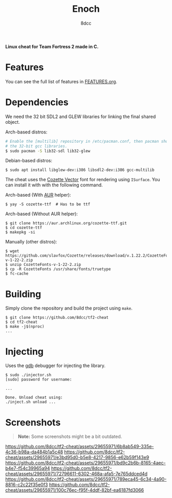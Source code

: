 #+title: Enoch
#+options: toc:nil
#+startup: showeverything
#+author: 8dcc

*Linux cheat for Team Fortress 2 made in C.*

#+TOC: headlines 2

* Features

You can see the full list of features in [[./FEATURES.org][FEATURES.org]].

* Dependencies

We need the 32 bit SDL2 and GLEW libraries for linking the final shared object.

Arch-based distros:

#+begin_src bash
# Enable the [multilib] repository in /etc/pacman.conf, then pacman should pull
# the 32-bit gcc libraries.
$ sudo pacman -S lib32-sdl lib32-glew
#+end_src

Debian-based distros:

#+begin_src console
$ sudo apt install libglew-dev:i386 libsdl2-dev:i386 gcc-multilib
#+end_src

The cheat uses the [[https://github.com/slavfox/Cozette][Cozette Vector]] font for rendering using =ISurface=. You can
install it with with the following command.

Arch-based (With [[https://aur.archlinux.org/packages/cozette-ttf][AUR]] helper):

#+begin_src console
$ yay -S cozette-ttf  # Has to be ttf
#+end_src

Arch-based (Without AUR helper):

#+begin_src console
$ git clone https://aur.archlinux.org/cozette-ttf.git
$ cd cozette-ttf
$ makepkg -si
#+end_src

Manually (other distros):

#+begin_src console
$ wget https://github.com/slavfox/Cozette/releases/download/v.1.22.2/CozetteFonts-v-1-22-2.zip
$ unzip CozetteFonts-v-1-22-2.zip
$ cp -R CozetteFonts /usr/share/fonts/truetype
$ fc-cache
#+end_src

* Building

Simply clone the repository and build the project using =make=.

#+begin_src console
$ git clone https://github.com/8dcc/tf2-cheat
$ cd tf2-cheat
$ make -j$(nproc)
...
#+end_src

* Injecting

Uses the [[https://www.gnu.org/savannah-checkouts/gnu/gdb/index.html][gdb]] debugger for injecting the library.

#+begin_src console
$ sudo ./injector.sh
[sudo] password for username:

...

Done. Unload cheat using:
./inject.sh unload ...
#+end_src

* Screenshots

#+begin_quote
*Note:* Some screenshots might be a bit outdated.
#+end_quote

[[https://github.com/8dcc/tf2-cheat/assets/29655971/6b8ab549-335e-4c36-b98a-da484b1a5c48]]
[[https://github.com/8dcc/tf2-cheat/assets/29655971/e3bd95d0-b5e8-4217-9856-e62b59f143e9]]
[[https://github.com/8dcc/tf2-cheat/assets/29655971/bd9c2b6b-8165-4aec-b4e7-f54c39965a94]]
[[https://github.com/8dcc/tf2-cheat/assets/29655971/72796611-6302-468a-afa5-7e765ddced4d]]
[[https://github.com/8dcc/tf2-cheat/assets/29655971/789eca45-6c34-4a90-8816-c2c22f35e0f3]]
[[https://github.com/8dcc/tf2-cheat/assets/29655971/100c76ec-f95f-4ddf-82bf-ea6187fd3066]]
